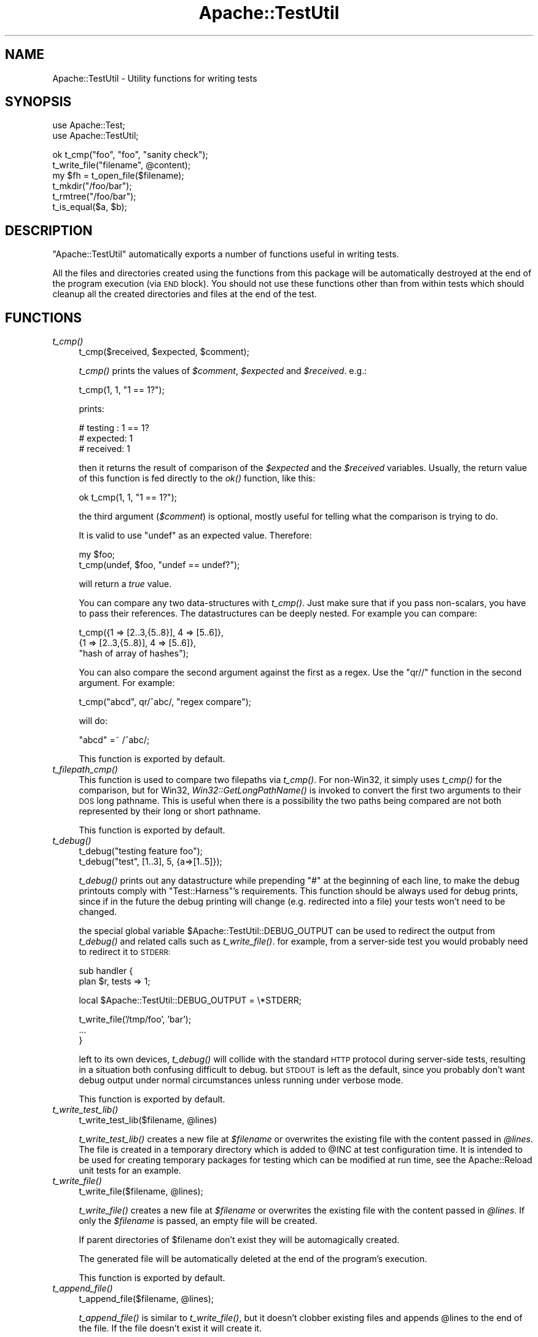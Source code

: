 .\" Automatically generated by Pod::Man v1.37, Pod::Parser v1.35
.\"
.\" Standard preamble:
.\" ========================================================================
.de Sh \" Subsection heading
.br
.if t .Sp
.ne 5
.PP
\fB\\$1\fR
.PP
..
.de Sp \" Vertical space (when we can't use .PP)
.if t .sp .5v
.if n .sp
..
.de Vb \" Begin verbatim text
.ft CW
.nf
.ne \\$1
..
.de Ve \" End verbatim text
.ft R
.fi
..
.\" Set up some character translations and predefined strings.  \*(-- will
.\" give an unbreakable dash, \*(PI will give pi, \*(L" will give a left
.\" double quote, and \*(R" will give a right double quote.  | will give a
.\" real vertical bar.  \*(C+ will give a nicer C++.  Capital omega is used to
.\" do unbreakable dashes and therefore won't be available.  \*(C` and \*(C'
.\" expand to `' in nroff, nothing in troff, for use with C<>.
.tr \(*W-|\(bv\*(Tr
.ds C+ C\v'-.1v'\h'-1p'\s-2+\h'-1p'+\s0\v'.1v'\h'-1p'
.ie n \{\
.    ds -- \(*W-
.    ds PI pi
.    if (\n(.H=4u)&(1m=24u) .ds -- \(*W\h'-12u'\(*W\h'-12u'-\" diablo 10 pitch
.    if (\n(.H=4u)&(1m=20u) .ds -- \(*W\h'-12u'\(*W\h'-8u'-\"  diablo 12 pitch
.    ds L" ""
.    ds R" ""
.    ds C` ""
.    ds C' ""
'br\}
.el\{\
.    ds -- \|\(em\|
.    ds PI \(*p
.    ds L" ``
.    ds R" ''
'br\}
.\"
.\" If the F register is turned on, we'll generate index entries on stderr for
.\" titles (.TH), headers (.SH), subsections (.Sh), items (.Ip), and index
.\" entries marked with X<> in POD.  Of course, you'll have to process the
.\" output yourself in some meaningful fashion.
.if \nF \{\
.    de IX
.    tm Index:\\$1\t\\n%\t"\\$2"
..
.    nr % 0
.    rr F
.\}
.\"
.\" For nroff, turn off justification.  Always turn off hyphenation; it makes
.\" way too many mistakes in technical documents.
.hy 0
.if n .na
.\"
.\" Accent mark definitions (@(#)ms.acc 1.5 88/02/08 SMI; from UCB 4.2).
.\" Fear.  Run.  Save yourself.  No user-serviceable parts.
.    \" fudge factors for nroff and troff
.if n \{\
.    ds #H 0
.    ds #V .8m
.    ds #F .3m
.    ds #[ \f1
.    ds #] \fP
.\}
.if t \{\
.    ds #H ((1u-(\\\\n(.fu%2u))*.13m)
.    ds #V .6m
.    ds #F 0
.    ds #[ \&
.    ds #] \&
.\}
.    \" simple accents for nroff and troff
.if n \{\
.    ds ' \&
.    ds ` \&
.    ds ^ \&
.    ds , \&
.    ds ~ ~
.    ds /
.\}
.if t \{\
.    ds ' \\k:\h'-(\\n(.wu*8/10-\*(#H)'\'\h"|\\n:u"
.    ds ` \\k:\h'-(\\n(.wu*8/10-\*(#H)'\`\h'|\\n:u'
.    ds ^ \\k:\h'-(\\n(.wu*10/11-\*(#H)'^\h'|\\n:u'
.    ds , \\k:\h'-(\\n(.wu*8/10)',\h'|\\n:u'
.    ds ~ \\k:\h'-(\\n(.wu-\*(#H-.1m)'~\h'|\\n:u'
.    ds / \\k:\h'-(\\n(.wu*8/10-\*(#H)'\z\(sl\h'|\\n:u'
.\}
.    \" troff and (daisy-wheel) nroff accents
.ds : \\k:\h'-(\\n(.wu*8/10-\*(#H+.1m+\*(#F)'\v'-\*(#V'\z.\h'.2m+\*(#F'.\h'|\\n:u'\v'\*(#V'
.ds 8 \h'\*(#H'\(*b\h'-\*(#H'
.ds o \\k:\h'-(\\n(.wu+\w'\(de'u-\*(#H)/2u'\v'-.3n'\*(#[\z\(de\v'.3n'\h'|\\n:u'\*(#]
.ds d- \h'\*(#H'\(pd\h'-\w'~'u'\v'-.25m'\f2\(hy\fP\v'.25m'\h'-\*(#H'
.ds D- D\\k:\h'-\w'D'u'\v'-.11m'\z\(hy\v'.11m'\h'|\\n:u'
.ds th \*(#[\v'.3m'\s+1I\s-1\v'-.3m'\h'-(\w'I'u*2/3)'\s-1o\s+1\*(#]
.ds Th \*(#[\s+2I\s-2\h'-\w'I'u*3/5'\v'-.3m'o\v'.3m'\*(#]
.ds ae a\h'-(\w'a'u*4/10)'e
.ds Ae A\h'-(\w'A'u*4/10)'E
.    \" corrections for vroff
.if v .ds ~ \\k:\h'-(\\n(.wu*9/10-\*(#H)'\s-2\u~\d\s+2\h'|\\n:u'
.if v .ds ^ \\k:\h'-(\\n(.wu*10/11-\*(#H)'\v'-.4m'^\v'.4m'\h'|\\n:u'
.    \" for low resolution devices (crt and lpr)
.if \n(.H>23 .if \n(.V>19 \
\{\
.    ds : e
.    ds 8 ss
.    ds o a
.    ds d- d\h'-1'\(ga
.    ds D- D\h'-1'\(hy
.    ds th \o'bp'
.    ds Th \o'LP'
.    ds ae ae
.    ds Ae AE
.\}
.rm #[ #] #H #V #F C
.\" ========================================================================
.\"
.IX Title "Apache::TestUtil 3"
.TH Apache::TestUtil 3 "2007-12-31" "perl v5.8.9" "User Contributed Perl Documentation"
.SH "NAME"
Apache::TestUtil \- Utility functions for writing tests
.SH "SYNOPSIS"
.IX Header "SYNOPSIS"
.Vb 2
\&  use Apache::Test;
\&  use Apache::TestUtil;
.Ve
.PP
.Vb 6
\&  ok t_cmp("foo", "foo", "sanity check");
\&  t_write_file("filename", @content);
\&  my $fh = t_open_file($filename);
\&  t_mkdir("/foo/bar");
\&  t_rmtree("/foo/bar");
\&  t_is_equal($a, $b);
.Ve
.SH "DESCRIPTION"
.IX Header "DESCRIPTION"
\&\f(CW\*(C`Apache::TestUtil\*(C'\fR automatically exports a number of functions useful
in writing tests.
.PP
All the files and directories created using the functions from this
package will be automatically destroyed at the end of the program
execution (via \s-1END\s0 block). You should not use these functions other
than from within tests which should cleanup all the created
directories and files at the end of the test.
.SH "FUNCTIONS"
.IX Header "FUNCTIONS"
.IP "\fIt_cmp()\fR" 4
.IX Item "t_cmp()"
.Vb 1
\&  t_cmp($received, $expected, $comment);
.Ve
.Sp
\&\fIt_cmp()\fR prints the values of \fI$comment\fR, \fI$expected\fR and
\&\fI$received\fR. e.g.:
.Sp
.Vb 1
\&  t_cmp(1, 1, "1 == 1?");
.Ve
.Sp
prints:
.Sp
.Vb 3
\&  # testing : 1 == 1?
\&  # expected: 1
\&  # received: 1
.Ve
.Sp
then it returns the result of comparison of the \fI$expected\fR and the
\&\fI$received\fR variables. Usually, the return value of this function is
fed directly to the \fIok()\fR function, like this:
.Sp
.Vb 1
\&  ok t_cmp(1, 1, "1 == 1?");
.Ve
.Sp
the third argument (\fI$comment\fR) is optional, mostly useful for
telling what the comparison is trying to do.
.Sp
It is valid to use \f(CW\*(C`undef\*(C'\fR as an expected value. Therefore:
.Sp
.Vb 2
\&  my $foo;
\&  t_cmp(undef, $foo, "undef == undef?");
.Ve
.Sp
will return a \fItrue\fR value.
.Sp
You can compare any two data-structures with \fIt_cmp()\fR. Just make sure
that if you pass non\-scalars, you have to pass their references. The
datastructures can be deeply nested. For example you can compare:
.Sp
.Vb 3
\&  t_cmp({1 => [2..3,{5..8}], 4 => [5..6]},
\&        {1 => [2..3,{5..8}], 4 => [5..6]},
\&        "hash of array of hashes");
.Ve
.Sp
You can also compare the second argument against the first as a
regex. Use the \f(CW\*(C`qr//\*(C'\fR function in the second argument. For example:
.Sp
.Vb 1
\&  t_cmp("abcd", qr/^abc/, "regex compare");
.Ve
.Sp
will do:
.Sp
.Vb 1
\&  "abcd" =~ /^abc/;
.Ve
.Sp
This function is exported by default.
.IP "\fIt_filepath_cmp()\fR" 4
.IX Item "t_filepath_cmp()"
This function is used to compare two filepaths via \fIt_cmp()\fR.
For non\-Win32, it simply uses \fIt_cmp()\fR for the comparison,
but for Win32, \fIWin32::GetLongPathName()\fR is invoked to convert
the first two arguments to their \s-1DOS\s0 long pathname. This is useful
when there is a possibility the two paths being compared
are not both represented by their long or short pathname.
.Sp
This function is exported by default.
.IP "\fIt_debug()\fR" 4
.IX Item "t_debug()"
.Vb 2
\&  t_debug("testing feature foo");
\&  t_debug("test", [1..3], 5, {a=>[1..5]});
.Ve
.Sp
\&\fIt_debug()\fR prints out any datastructure while prepending \f(CW\*(C`#\*(C'\fR at the
beginning of each line, to make the debug printouts comply with
\&\f(CW\*(C`Test::Harness\*(C'\fR's requirements. This function should be always used
for debug prints, since if in the future the debug printing will
change (e.g. redirected into a file) your tests won't need to be
changed.
.Sp
the special global variable \f(CW$Apache::TestUtil::DEBUG_OUTPUT\fR can
be used to redirect the output from \fIt_debug()\fR and related calls
such as \fIt_write_file()\fR.  for example, from a server-side test
you would probably need to redirect it to \s-1STDERR:\s0
.Sp
.Vb 2
\&  sub handler {
\&    plan $r, tests => 1;
.Ve
.Sp
.Vb 1
\&    local $Apache::TestUtil::DEBUG_OUTPUT = \e*STDERR;
.Ve
.Sp
.Vb 3
\&    t_write_file('/tmp/foo', 'bar');
\&    ...
\&  }
.Ve
.Sp
left to its own devices, \fIt_debug()\fR will collide with the standard
\&\s-1HTTP\s0 protocol during server-side tests, resulting in a situation
both confusing difficult to debug.  but \s-1STDOUT\s0 is left as the
default, since you probably don't want debug output under normal
circumstances unless running under verbose mode.
.Sp
This function is exported by default.
.IP "\fIt_write_test_lib()\fR" 4
.IX Item "t_write_test_lib()"
.Vb 1
\&  t_write_test_lib($filename, @lines)
.Ve
.Sp
\&\fIt_write_test_lib()\fR creates a new file at \fI$filename\fR or overwrites
the existing file with the content passed in \fI@lines\fR.  The file
is created in a temporary directory which is added to \f(CW@INC\fR at
test configuration time.  It is intended to be used for creating
temporary packages for testing which can be modified at run time,
see the Apache::Reload unit tests for an example.
.IP "\fIt_write_file()\fR" 4
.IX Item "t_write_file()"
.Vb 1
\&  t_write_file($filename, @lines);
.Ve
.Sp
\&\fIt_write_file()\fR creates a new file at \fI$filename\fR or overwrites the
existing file with the content passed in \fI@lines\fR. If only the
\&\fI$filename\fR is passed, an empty file will be created.
.Sp
If parent directories of \f(CW$filename\fR don't exist they will be
automagically created.
.Sp
The generated file will be automatically deleted at the end of the
program's execution.
.Sp
This function is exported by default.
.IP "\fIt_append_file()\fR" 4
.IX Item "t_append_file()"
.Vb 1
\&  t_append_file($filename, @lines);
.Ve
.Sp
\&\fIt_append_file()\fR is similar to \fIt_write_file()\fR, but it doesn't clobber
existing files and appends \f(CW@lines\fR to the end of the file. If the
file doesn't exist it will create it.
.Sp
If parent directories of \f(CW$filename\fR don't exist they will be
automagically created.
.Sp
The generated file will be registered to be automatically deleted at
the end of the program's execution, only if the file was created by
\&\fIt_append_file()\fR.
.Sp
This function is exported by default.
.IP "\fIt_write_shell_script()\fR" 4
.IX Item "t_write_shell_script()"
.Vb 1
\&  Apache::TestUtil::t_write_shell_script($filename, @lines);
.Ve
.Sp
Similar to \fIt_write_file()\fR but creates a portable shell/batch
script. The created filename is constructed from \f(CW$filename\fR and an
appropriate extension automatically selected according to the platform
the code is running under.
.Sp
It returns the extension of the created file.
.IP "\fIt_write_perl_script()\fR" 4
.IX Item "t_write_perl_script()"
.Vb 1
\&  Apache::TestUtil::t_write_perl_script($filename, @lines);
.Ve
.Sp
Similar to \fIt_write_file()\fR but creates a executable Perl script with
correctly set shebang line.
.IP "\fIt_open_file()\fR" 4
.IX Item "t_open_file()"
.Vb 1
\&  my $fh = t_open_file($filename);
.Ve
.Sp
\&\fIt_open_file()\fR opens a file \fI$filename\fR for writing and returns the
file handle to the opened file.
.Sp
If parent directories of \f(CW$filename\fR don't exist they will be
automagically created.
.Sp
The generated file will be automatically deleted at the end of the
program's execution.
.Sp
This function is exported by default.
.IP "\fIt_mkdir()\fR" 4
.IX Item "t_mkdir()"
.Vb 1
\&  t_mkdir($dirname);
.Ve
.Sp
\&\fIt_mkdir()\fR creates a directory \fI$dirname\fR. The operation will fail if
the parent directory doesn't exist.
.Sp
If parent directories of \f(CW$dirname\fR don't exist they will be
automagically created.
.Sp
The generated directory will be automatically deleted at the end of
the program's execution.
.Sp
This function is exported by default.
.IP "\fIt_rmtree()\fR" 4
.IX Item "t_rmtree()"
.Vb 1
\&  t_rmtree(@dirs);
.Ve
.Sp
\&\fIt_rmtree()\fR deletes the whole directories trees passed in \fI@dirs\fR.
.Sp
This function is exported by default.
.IP "\fIt_chown()\fR" 4
.IX Item "t_chown()"
.Vb 1
\&  Apache::TestUtil::t_chown($file);
.Ve
.Sp
Change ownership of \f(CW$file\fR to the test's \fIUser\fR/\fIGroup\fR.  This
function is noop on platforms where \fIchown\fR\|(2) is unsupported
(e.g. Win32).
.IP "\fIt_is_equal()\fR" 4
.IX Item "t_is_equal()"
.Vb 1
\&  t_is_equal($a, $b);
.Ve
.Sp
\&\fIt_is_equal()\fR compares any two datastructures and returns 1 if they are
exactly the same, otherwise 0. The datastructures can be nested
hashes, arrays, scalars, undefs or a combination of any of these.  See
\&\fIt_cmp()\fR for an example.
.Sp
If \f(CW$b\fR is a regex reference, the regex comparison \f(CW\*(C`$a =~ $b\*(C'\fR is
performed. For example:
.Sp
.Vb 1
\&  t_is_equal($server_version, qr{^Apache});
.Ve
.Sp
If comparing non-scalars make sure to pass the references to the
datastructures.
.Sp
This function is exported by default.
.IP "\fIt_server_log_error_is_expected()\fR" 4
.IX Item "t_server_log_error_is_expected()"
If the handler's execution results in an error or a warning logged to
the \fIerror_log\fR file which is expected, it's a good idea to have a
disclaimer printed before the error itself, so one can tell real
problems with tests from expected errors. For example when testing how
the package behaves under error conditions the \fIerror_log\fR file might
be loaded with errors, most of which are expected.
.Sp
For example if a handler is about to generate a run-time error, this
function can be used as:
.Sp
.Vb 8
\&  use Apache::TestUtil;
\&  ...
\&  sub handler {
\&      my $r = shift;
\&      ...
\&      t_server_log_error_is_expected();
\&      die "failed because ...";
\&  }
.Ve
.Sp
After running this handler the \fIerror_log\fR file will include:
.Sp
.Vb 2
\&  *** The following error entry is expected and harmless ***
\&  [Tue Apr 01 14:00:21 2003] [error] failed because ...
.Ve
.Sp
When more than one entry is expected, an optional numerical argument,
indicating how many entries to expect, can be passed. For example:
.Sp
.Vb 1
\&  t_server_log_error_is_expected(2);
.Ve
.Sp
will generate:
.Sp
.Vb 1
\&  *** The following 2 error entries are expected and harmless ***
.Ve
.Sp
If the error is generated at compile time, the logging must be done in
the \s-1BEGIN\s0 block at the very beginning of the file:
.Sp
.Vb 5
\&  BEGIN {
\&      use Apache::TestUtil;
\&      t_server_log_error_is_expected();
\&  }
\&  use DOES_NOT_exist;
.Ve
.Sp
After attempting to run this handler the \fIerror_log\fR file will
include:
.Sp
.Vb 3
\&  *** The following error entry is expected and harmless ***
\&  [Tue Apr 01 14:04:49 2003] [error] Can't locate "DOES_NOT_exist.pm"
\&  in @INC (@INC contains: ...
.Ve
.Sp
Also see \f(CW\*(C`t_server_log_warn_is_expected()\*(C'\fR which is similar but used
for warnings.
.Sp
This function is exported by default.
.IP "\fIt_server_log_warn_is_expected()\fR" 4
.IX Item "t_server_log_warn_is_expected()"
\&\f(CW\*(C`t_server_log_warn_is_expected()\*(C'\fR generates a disclaimer for expected
warnings.
.Sp
See the explanation for \f(CW\*(C`t_server_log_error_is_expected()\*(C'\fR for more
details.
.Sp
This function is exported by default.
.IP "\fIt_client_log_error_is_expected()\fR" 4
.IX Item "t_client_log_error_is_expected()"
\&\f(CW\*(C`t_client_log_error_is_expected()\*(C'\fR generates a disclaimer for
expected errors. But in contrast to
\&\f(CW\*(C`t_server_log_error_is_expected()\*(C'\fR called by the client side of the
script.
.Sp
See the explanation for \f(CW\*(C`t_server_log_error_is_expected()\*(C'\fR for more
details.
.Sp
For example the following client script fails to find the handler:
.Sp
.Vb 3
\&  use Apache::Test;
\&  use Apache::TestUtil;
\&  use Apache::TestRequest qw(GET);
.Ve
.Sp
.Vb 1
\&  plan tests => 1;
.Ve
.Sp
.Vb 4
\&  t_client_log_error_is_expected();
\&  my $url = "/error_document/cannot_be_found";
\&  my $res = GET($url);
\&  ok t_cmp(404, $res->code, "test 404");
.Ve
.Sp
After running this test the \fIerror_log\fR file will include an entry
similar to the following snippet:
.Sp
.Vb 3
\&  *** The following error entry is expected and harmless ***
\&  [Tue Apr 01 14:02:55 2003] [error] [client 127.0.0.1]
\&  File does not exist: /tmp/test/t/htdocs/error
.Ve
.Sp
When more than one entry is expected, an optional numerical argument,
indicating how many entries to expect, can be passed. For example:
.Sp
.Vb 1
\&  t_client_log_error_is_expected(2);
.Ve
.Sp
will generate:
.Sp
.Vb 1
\&  *** The following 2 error entries are expected and harmless ***
.Ve
.Sp
This function is exported by default.
.IP "\fIt_client_log_warn_is_expected()\fR" 4
.IX Item "t_client_log_warn_is_expected()"
\&\f(CW\*(C`t_client_log_warn_is_expected()\*(C'\fR generates a disclaimer for expected
warnings on the client side.
.Sp
See the explanation for \f(CW\*(C`t_client_log_error_is_expected()\*(C'\fR for more
details.
.Sp
This function is exported by default.
.IP "t_catfile('a', 'b', 'c')" 4
.IX Item "t_catfile('a', 'b', 'c')"
This function is essentially \f(CW\*(C`File::Spec\->catfile\*(C'\fR, but
on Win32 will use \f(CW\*(C`Win32::GetLongpathName()\*(C'\fR to convert the
result to a long path name (if the result is an absolute file).
The function is not exported by default.
.IP "t_catfile_apache('a', 'b', 'c')" 4
.IX Item "t_catfile_apache('a', 'b', 'c')"
This function is essentially \f(CW\*(C`File::Spec::Unix\->catfile\*(C'\fR, but
on Win32 will use \f(CW\*(C`Win32::GetLongpathName()\*(C'\fR to convert the
result to a long path name (if the result is an absolute file).
It is useful when comparing something to that returned by Apache,
which uses a Unix-style specification with forward slashes for
directory separators. The function is not exported by default.
.IP "\fIt_start_error_log_watch()\fR, \fIt_finish_error_log_watch()\fR" 4
.IX Item "t_start_error_log_watch(), t_finish_error_log_watch()"
This pair of functions provides an easy interface for checking
the presence or absense of any particular message or messages
in the httpd error_log that were generated by the httpd daemon
as part of a test suite.  It is likely, that you should proceed
this with a call to one of the t_*\fI_is_expected()\fR functions.
.Sp
.Vb 3
\&  t_start_error_log_watch();
\&  do_it;
\&  ok grep {...} t_finish_error_log_watch()
.Ve
.SH "AUTHOR"
.IX Header "AUTHOR"
Stas Bekman <stas@stason.org>
.SH "SEE ALSO"
.IX Header "SEE ALSO"
\&\fIperl\fR\|(1)
